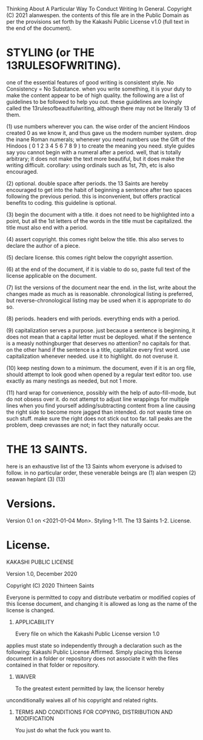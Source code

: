 
Thinking About A Particular Way To Conduct Writing In General.
Copyright (C) 2021 alanwespen. 
the contents of this file are in the Public Domain as per the provisions set
forth by the Kakashi Public License v1.0 (full text in the end of the document). 


* STYLING (or THE 13RULESOFWRITING).
one of the essential features of good writing is consistent style. No
Consistency = No Substance. when you write something, it is your duty to make
the content appear to be of high quality. the following are a list of guidelines
to be followed to help you out. these guidelines are lovingly called the
13rulesofbeautifulwriting, although there may not be literally 13 of them.

(1) use numbers wherever you can. the wise order of the ancient Hindoos created
0 as we know it, and thus gave us the modern number system. drop the inane Roman
numerals; whenever you need numbers use the Gift of the Hindoos ( 0 1 2 3 4 5 6
7 8 9 ) to create the meaning you need. style guides say you cannot begin with a
numeral after a period. well, that is totally arbitrary; it does not make the
text more beautiful, but it does make the writing difficult. corollary: using
ordinals such as 1st, 7th, etc is also encouraged.

(2) optional. double space after periods. the 13 Saints are hereby encouraged to
get into the habit of beginning a sentence after two spaces following the previous
period. this is inconvenient, but offers practical benefits to coding. this
guideline is optional.

(3) begin the document with a title. it does not need to be highlighted into a
point, but all the 1st letters of the words in the title must be capitalized.
the title must also end with a period.

(4) assert copyright. this comes right below the title. this also serves to
declare the author of a piece.

(5) declare license. this comes right below the copyright assertion.

(6) at the end of the document, if it is viable to do so, paste full text of the
license applicable on the document.

(7) list the versions of the document near the end. in the list, write about the
changes made as much as is reasonable. chronological listing is preferred, but
reverse-chronological listing may be used when it is appropriate to do so.

(8) periods. headers end with periods. everything ends with a period.

(9) capitalization serves a purpose. just because a sentence is beginning, it
does not mean that a capital letter must be deployed. what if the sentence is a
measly nothingburger that deserves no attention? no capitals for that. on the
other hand if the sentence is a title, capitalize every first word. use
capitalization whenever needed. use it to highlight. do not overuse it.

(10) keep nesting down to a minimum. the document, even if it is an org file,
should attempt to look good when opened by a regular text editor too. use
exactly as many nestings as needed, but not 1 more. 

(11) hard wrap for convenience, possibly with the help of auto-fill-mode, but do
not obsess over it. do not attempt to adjust line wrappings for multiple lines
when you find yourself adding/subtracting content from a line causing the right
side to become more jagged than intended. do not waste time on such stuff. make
sure the right does not stick out too far. tall peaks are the problem, deep
crevasses are not; in fact they naturally occur. 

* THE 13 SAINTS.
here is an exhaustive list of the 13 Saints whom everyone is advised to follow.
in no particular order, these venerable beings are
(1) alan wespen
(2) seawan heplant
(3) 
(13) 



* Versions.
Version 0.1 on <2021-01-04 Mon>. Styling 1-11. The 13 Saints 1-2. License. 

* License.
KAKASHI PUBLIC LICENSE

Version 1.0, December 2020

Copyright (C) 2020 Thirteen Saints

Everyone is permitted to copy and distribute verbatim or modified
copies of this license document, and changing it is allowed as long
as the name of the license is changed.

1. APPLICABILITY

   Every file on which the Kakashi Public License version 1.0 
applies must state so independently through a declaration such as
the following: Kakashi Public License Affirmed. Simply placing this
license document in a folder or repository does not associate it
with the files contained in that folder or repository.

2. WAIVER

   To the greatest extent permitted by law, the licensor hereby
unconditionally waives all of his copyright and related rights.

3. TERMS AND CONDITIONS FOR COPYING, DISTRIBUTION AND MODIFICATION

   You just do what the fuck you want to.

